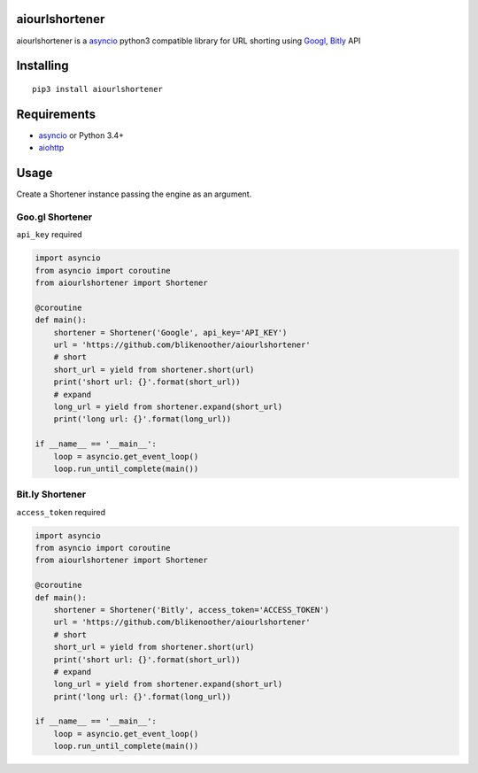 aiourlshortener
===============

aiourlshortener is a `asyncio <https://pypi.python.org/pypi/asyncio>`__
python3 compatible library for URL shorting using
`Googl <https://goo.gl/>`__, `Bitly <https://bitly.com/>`__ API

Installing
==========

::

    pip3 install aiourlshortener

Requirements
============

-  `asyncio <https://pypi.python.org/pypi/asyncio>`__ or Python 3.4+
-  `aiohttp <https://pypi.python.org/pypi/aiohttp>`__

Usage
=====

Create a Shortener instance passing the engine as an argument.

Goo.gl Shortener
----------------

``api_key`` required

.. code:: python

    import asyncio
    from asyncio import coroutine
    from aiourlshortener import Shortener

    @coroutine
    def main():
        shortener = Shortener('Google', api_key='API_KEY')
        url = 'https://github.com/blikenoother/aiourlshortener'
        # short
        short_url = yield from shortener.short(url)
        print('short url: {}'.format(short_url))
        # expand
        long_url = yield from shortener.expand(short_url)
        print('long url: {}'.format(long_url))

    if __name__ == '__main__':
        loop = asyncio.get_event_loop()
        loop.run_until_complete(main())

Bit.ly Shortener
----------------

``access_token`` required

.. code:: python

    import asyncio
    from asyncio import coroutine
    from aiourlshortener import Shortener

    @coroutine
    def main():
        shortener = Shortener('Bitly', access_token='ACCESS_TOKEN')
        url = 'https://github.com/blikenoother/aiourlshortener'
        # short
        short_url = yield from shortener.short(url)
        print('short url: {}'.format(short_url))
        # expand
        long_url = yield from shortener.expand(short_url)
        print('long url: {}'.format(long_url))

    if __name__ == '__main__':
        loop = asyncio.get_event_loop()
        loop.run_until_complete(main())
